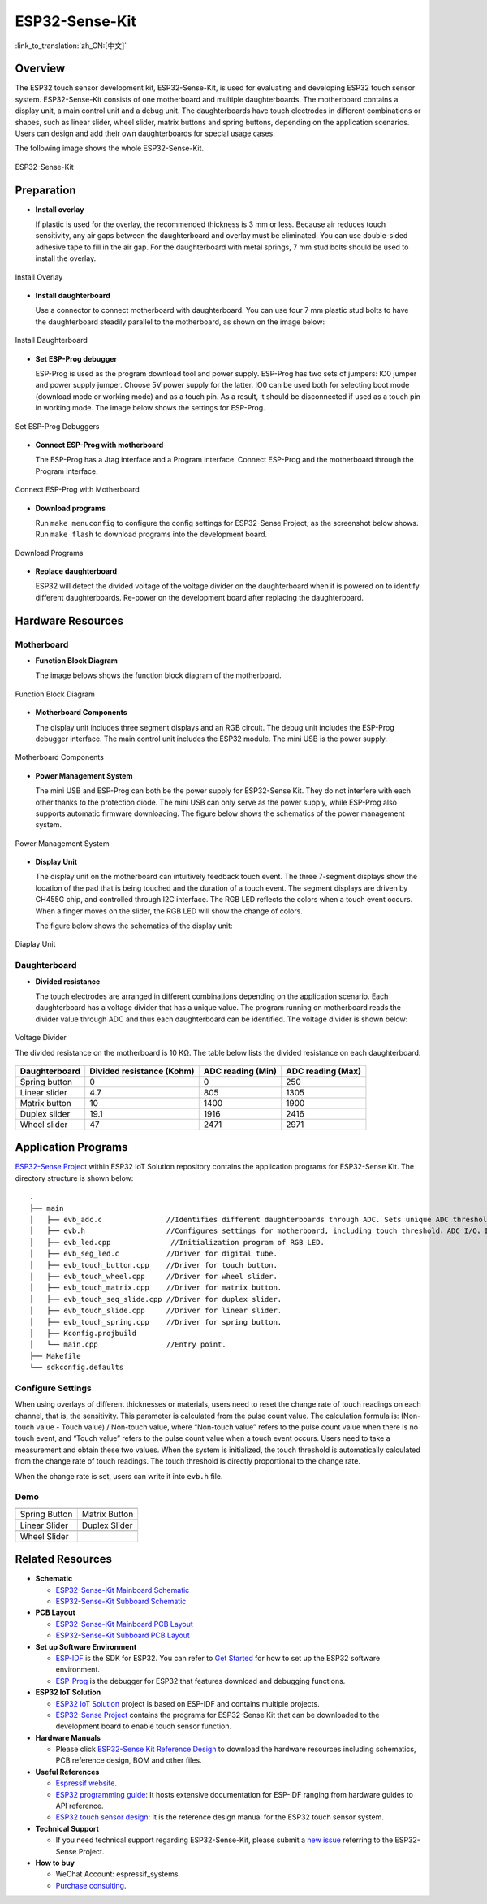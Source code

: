 ESP32-Sense-Kit
=====================================

:link_to_translation:`zh_CN:[中文]`


Overview
-----------

The ESP32 touch sensor development kit, ESP32-Sense-Kit, is used for evaluating and developing ESP32 touch sensor system. ESP32-Sense-Kit consists of one motherboard and multiple daughterboards. The motherboard contains a display unit, a main control unit and a debug unit. The daughterboards have touch electrodes in different combinations or shapes, such as linear slider, wheel slider, matrix buttons and spring buttons, depending on the application scenarios. Users can design and add their own daughterboards for special usage cases.

The following image shows the whole ESP32-Sense-Kit.

.. figure:: ../../../_static/esp32-sense-kit/touch_eb_overview.jpg
   :align: center
   :alt: ESP32-Sense
   :figclass: align-center
 
   ESP32-Sense-Kit

Preparation
--------------

-  **Install overlay**

   If plastic is used for the overlay, the recommended thickness is 3 mm or less. Because air reduces touch sensitivity, any air gaps between the daughterboard and overlay must be eliminated. You can use double-sided adhesive tape to fill in the air gap. For the daughterboard with metal springs, 7 mm stud bolts should be used to install the overlay.

.. figure:: ../../../_static/esp32-sense-kit/overlay_mount.jpg
   :align: center
   :alt: ESP32-Sense
   :figclass: align-center
 
   Install Overlay

-  **Install daughterboard**

   Use a connector to connect motherboard with daughterboard. You can use four 7 mm plastic stud bolts to have the daughterboard steadily parallel to the motherboard, as shown on the image below:

.. figure:: ../../../_static/esp32-sense-kit/board_setup.png
   :align: center
   :alt: ESP32-Sense
   :figclass: align-center
 
   Install Daughterboard

-  **Set ESP-Prog debugger**

   ESP-Prog is used as the program download tool and power supply. ESP-Prog has two sets of jumpers: IO0 jumper and power supply jumper. Choose 5V power supply for the latter. IO0 can be used both for selecting boot mode (download mode or working mode) and as a touch pin. As a result, it should be disconnected if used as a touch pin in working mode. The image below shows the settings for ESP-Prog.

.. figure:: ../../../_static/esp32-sense-kit/board_pwr_sel.jpg
   :align: center
   :alt: ESP32-Sense
   :figclass: align-center
 
   Set ESP-Prog Debuggers

-  **Connect ESP-Prog with motherboard**

   The ESP-Prog has a Jtag interface and a Program interface. Connect ESP-Prog and the motherboard through the Program interface.

.. figure:: ../../../_static/esp32-sense-kit/board_pgm_connection.jpg
   :align: center
   :alt: ESP32-Sense
   :figclass: align-center
 
   Connect ESP-Prog with Motherboard

-  **Download programs**

   Run ``make menuconfig`` to configure the config settings for ESP32-Sense Project, as the screenshot below shows. Run ``make flash`` to download programs into the development board.

.. figure:: ../../../_static/esp32-sense-kit/menuconfig-1.png
   :align: center
   :alt: ESP32-Sense
   :figclass: align-center

.. figure:: ../../../_static/esp32-sense-kit/menuconfig-2.png
   :align: center
   :alt: ESP32-Sense
   :figclass: align-center

   Download Programs

-  **Replace daughterboard**

   ESP32 will detect the divided voltage of the voltage divider on the daughterboard when it is powered on to identify different daughterboards. Re-power on the development board after replacing the daughterboard.

Hardware Resources
---------------------

Motherboard
~~~~~~~~~~~~~~~

-  **Function Block Diagram**

   The image belows shows the function block diagram of the motherboard.

.. figure:: ../../../_static/esp32-sense-kit/touch_eb_block_diagram.png
   :align: center
   :alt: ESP32-Sense
   :figclass: align-center

   Function Block Diagram

-  **Motherboard Components**

   The display unit includes three segment displays and an RGB circuit. The debug unit includes the ESP-Prog debugger interface. The main control unit includes the ESP32 module. The mini USB is the power supply.

.. figure:: ../../../_static/esp32-sense-kit/board_description.png
   :align: center
   :alt: ESP32-Sense
   :figclass: align-center

   Motherboard Components

-  **Power Management System**

   The mini USB and ESP-Prog can both be the power supply for ESP32-Sense Kit. They do not interfere with each other thanks to the protection diode. The mini USB can only serve as the power supply, while ESP-Prog also supports automatic firmware downloading. The figure below shows the schematics of the power management system.

.. figure:: ../../../_static/esp32-sense-kit/board_pwr_supply.png
   :align: center
   :alt: ESP32-Sense
   :figclass: align-center

   Power Management System

-  **Display Unit**

   The display unit on the motherboard can intuitively feedback touch event. The three 7-segment displays show the location of the pad that is being touched and the duration of a touch event. The segment displays are driven by CH455G chip, and controlled through I2C interface. The RGB LED reflects the colors when a touch event occurs. When a finger moves on the slider, the RGB LED will show the change of colors.
   
   The figure below shows the schematics of the display unit:

.. figure:: ../../../_static/esp32-sense-kit/board_7seg_display.png
   :align: center
   :alt: ESP32-Sense
   :figclass: align-center

.. figure:: ../../../_static/esp32-sense-kit/board_rgb_module.png
   :align: center
   :alt: ESP32-Sense
   :figclass: align-center

   Diaplay Unit

Daughterboard
~~~~~~~~~~~~~~~~~

-  **Divided resistance**

   The touch electrodes are arranged in different combinations depending on the application scenario. Each daughterboard has a voltage divider that has a unique value. The program running on motherboard reads the divider value through ADC and thus each daughterboard can be identified. The voltage divider is shown below:

.. figure:: ../../../_static/esp32-sense-kit/board_adc.png
   :align: center
   :alt: ESP32-Sense
   :figclass: align-center

   Voltage Divider

   The divided resistance on the motherboard is 10 KΩ. The table below lists the divided resistance on each daughterboard.

+---------------+---------------------------+-------------------+-------------------+
| Daughterboard | Divided resistance (Kohm) | ADC reading (Min) | ADC reading (Max) |
+===============+===========================+===================+===================+
| Spring button | 0                         | 0                 | 250               |
+---------------+---------------------------+-------------------+-------------------+
| Linear slider | 4.7                       | 805               | 1305              |
+---------------+---------------------------+-------------------+-------------------+
| Matrix button | 10                        | 1400              | 1900              |
+---------------+---------------------------+-------------------+-------------------+
| Duplex slider | 19.1                      | 1916              | 2416              |
+---------------+---------------------------+-------------------+-------------------+
| Wheel slider  | 47                        | 2471              | 2971              |
+---------------+---------------------------+-------------------+-------------------+

Application Programs
-----------------------

`ESP32-Sense Project <https://github.com/espressif/esp-iot-solution/tree/release/v1.1/examples/touch_pad_evb>`__ within ESP32 IoT Solution repository contains the application programs for ESP32-Sense Kit. The directory structure is shown below:

::

   .
   ├── main
   │   ├── evb_adc.c               //Identifies different daughterboards through ADC. Sets unique ADC threshold for each daughterboard.
   │   ├── evb.h                   //Configures settings for motherboard, including touch threshold，ADC I/O，IIC I/O, etc.
   │   ├── evb_led.cpp              //Initialization program of RGB LED.
   │   ├── evb_seg_led.c           //Driver for digital tube.
   │   ├── evb_touch_button.cpp    //Driver for touch button.
   │   ├── evb_touch_wheel.cpp     //Driver for wheel slider.
   │   ├── evb_touch_matrix.cpp    //Driver for matrix button.
   │   ├── evb_touch_seq_slide.cpp //Driver for duplex slider.
   │   ├── evb_touch_slide.cpp     //Driver for linear slider.
   │   ├── evb_touch_spring.cpp    //Driver for spring button.
   │   ├── Kconfig.projbuild
   │   └── main.cpp                //Entry point.
   ├── Makefile
   └── sdkconfig.defaults

Configure Settings
~~~~~~~~~~~~~~~~~~~~~~~

When using overlays of different thicknesses or materials, users need to reset the change rate of touch readings on each channel, that is, the sensitivity. This parameter is calculated from the pulse count value. The calculation formula is: (Non-touch value - Touch value) / Non-touch value, where “Non-touch value” refers to the pulse count value when there is no touch event, and “Touch value” refers to the pulse count value when a touch event occurs. Users need to take a measurement and obtain these two values. When the system is initialized, the touch threshold is automatically calculated from the change rate of touch readings. The touch threshold is directly proportional to the change rate. 

When the change rate is set, users can write it into ``evb.h`` file.

Demo
~~~~~~~~~

============================   ===========================
 |Spring Button|                |Matrix Button|
----------------------------   ---------------------------
  Spring Button                  Matrix Button
----------------------------   ---------------------------
 |Linear Slider|                |Duplex Slider|        
----------------------------   ---------------------------
  Linear Slider                  Duplex Slider
----------------------------   ---------------------------
 |Wheel Slider|              
----------------------------   ---------------------------
  Wheel Slider      
============================   ===========================

.. |Spring Button| image:: ../../../_static/esp32-sense-kit/touch_spring.jpg
.. |Matrix Button| image:: ../../../_static/esp32-sense-kit/touch_matrix.jpg
.. |Linear Slider| image:: ../../../_static/esp32-sense-kit/touch_slide.jpg
.. |Duplex Slider| image:: ../../../_static/esp32-sense-kit/touch_diplexed_slide.jpg
.. |Wheel Slider| image:: ../../../_static/esp32-sense-kit/touch_wheel.jpg


Related Resources
--------------------

-  **Schematic**

   -  `ESP32-Sense-Kit Mainboard Schematic <../../_static/schematics/esp32-sense-kit/SCH_ESP32-Sense-Series-MainBoard.pdf>`_
   -  `ESP32-Sense-Kit Subboard Schematic <../../_static/schematics/esp32-sense-kit/SCH_ESP32-SENSE-SERIES-SUBBOARD_0326.pdf>`_

-  **PCB Layout**

   -  `ESP32-Sense-Kit Mainboard PCB Layout <../../_static/schematics/esp32-sense-kit/PCB_ESP32-Sense-Series-MainBoard_0327.pdf>`_
   -  `ESP32-Sense-Kit Subboard PCB Layout <../../_static/schematics/esp32-sense-kit/PCB_ESP32-Sense-Series-SubBoard_0326.pdf>`_

-  **Set up Software Environment**

   -  `ESP-IDF <https://github.com/espressif/esp-idf>`__ is the SDK for ESP32. You can refer to `Get Started <https://docs.espressif.com/projects/esp-idf/en/stable/get-started/index.html>`__ for how to set up the ESP32 software environment.
   -  `ESP-Prog <../../other/esp-prog/index.html>`__ is the debugger for ESP32 that features download and debugging functions.

-  **ESP32 IoT Solution**

   -  `ESP32 IoT Solution <https://github.com/espressif/esp-iot-solution/tree/release/v1.1>`__ project is based on ESP-IDF and contains multiple projects.
   -  `ESP32-Sense Project <https://github.com/espressif/esp-iot-solution/tree/release/v1.1/examples/touch_pad_evb>`__ contains the programs for ESP32-Sense Kit that can be downloaded to the development board to enable touch sensor function.

-  **Hardware Manuals**

   -  Please click `ESP32-Sense Kit Reference Design <https://www.espressif.com/sites/default/files/documentation/ESP32-Sense-Kit_V3.2_reference_design_r1.0.zip>`__ to download the hardware resources including schematics, PCB reference design, BOM and other files.

-  **Useful References**

   -  `Espressif website <https://espressif.com>`__.
   -  `ESP32 programming guide <https://docs.espressif.com/projects/esp-idf/en/stable/index.html>`__: It hosts extensive documentation for ESP-IDF ranging from hardware guides to API reference.
   -  `ESP32 touch sensor design <https://github.com/espressif/esp-iot-solution/blob/release/v1.1/documents/touch_pad_solution/touch_sensor_design_en.md>`__: It is the reference design manual for the ESP32 touch sensor system.

-  **Technical Support**

   -  If you need technical support regarding ESP32-Sense-Kit, please submit a `new issue <https://github.com/espressif/esp-iot-solution/issues>`__ referring to the ESP32-Sense Project.

-  **How to buy**

   -  WeChat Account: espressif_systems.
   -  `Purchase consulting <http://www.espressif.com/en/company/contact/pre-sale-questions-crm>`__.